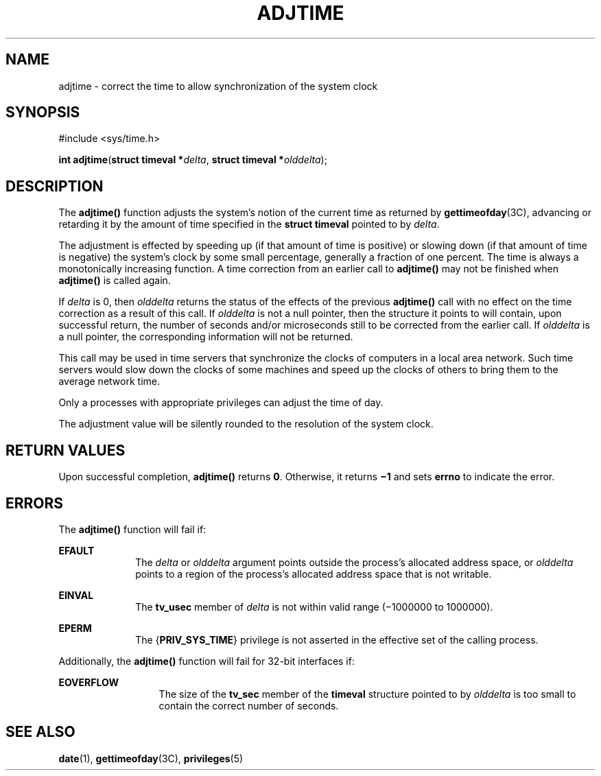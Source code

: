 '\" te
.\"  Copyright 1989 AT&T  Copyright (c) 1980 Regents of the University of California.  All rights reserved.  The Berkeley software License Agreement  specifies the terms and conditions for redistribution.   Copyright (c) 2003, Sun Microsystems, Inc.  All Rights Reserved
.TH ADJTIME 2 "Jan 20, 2003"
.SH NAME
adjtime \- correct the time to allow synchronization of the system clock
.SH SYNOPSIS
.LP
.nf
#include <sys/time.h>

\fBint\fR \fBadjtime\fR(\fBstruct timeval *\fR\fIdelta\fR, \fBstruct timeval *\fR\fIolddelta\fR);
.fi

.SH DESCRIPTION
.sp
.LP
The \fBadjtime()\fR function adjusts the system's notion of the current time as
returned by \fBgettimeofday\fR(3C), advancing or retarding it by the amount of
time specified in the \fBstruct\fR \fBtimeval\fR pointed to by \fIdelta\fR.
.sp
.LP
The adjustment is effected by speeding up (if that amount of time is positive)
or slowing down (if that amount of time is negative) the system's clock by some
small percentage, generally a fraction of one percent. The time is always a
monotonically increasing function. A time correction from an earlier call to
\fBadjtime()\fR may not be finished when \fBadjtime()\fR is called again.
.sp
.LP
If \fIdelta\fR is 0, then \fIolddelta\fR returns the status of the effects of
the previous \fBadjtime()\fR call with no effect on the time correction as a
result of this call. If \fIolddelta\fR is not a null pointer, then the
structure it points to will contain, upon successful return, the number of
seconds and/or microseconds still to be corrected from the earlier call. If
\fIolddelta\fR is a null pointer, the corresponding information will not be
returned.
.sp
.LP
This call may be used in time servers that synchronize the clocks of computers
in a local area network. Such time servers would slow down the clocks of some
machines and speed up the clocks of others to bring them to the average network
time.
.sp
.LP
Only a processes with appropriate privileges can adjust the time of day.
.sp
.LP
The adjustment value will be silently rounded to the resolution of the system
clock.
.SH RETURN VALUES
.sp
.LP
Upon successful completion, \fBadjtime()\fR returns \fB0\fR. Otherwise, it
returns \fB\(mi1\fR and sets \fBerrno\fR to indicate the error.
.SH ERRORS
.sp
.LP
The \fBadjtime()\fR function will fail if:
.sp
.ne 2
.na
\fB\fBEFAULT\fR\fR
.ad
.RS 10n
The \fIdelta\fR or \fIolddelta\fR argument points outside the process's
allocated address space, or \fIolddelta\fR points to a region of the process's
allocated address space that is not writable.
.RE

.sp
.ne 2
.na
\fB\fBEINVAL\fR\fR
.ad
.RS 10n
The \fBtv_usec\fR member of \fIdelta\fR is not within valid range (\(mi1000000
to 1000000).
.RE

.sp
.ne 2
.na
\fB\fBEPERM\fR\fR
.ad
.RS 10n
The {\fBPRIV_SYS_TIME\fR} privilege is not asserted in the effective set of the
calling process.
.RE

.sp
.LP
Additionally, the \fBadjtime()\fR function will fail for 32-bit interfaces if:
.sp
.ne 2
.na
\fB\fBEOVERFLOW\fR\fR
.ad
.RS 13n
The size of the \fBtv_sec\fR member of the \fBtimeval\fR structure pointed to
by \fIolddelta\fR is too small to contain the correct number of seconds.
.RE

.SH SEE ALSO
.sp
.LP
\fBdate\fR(1), \fBgettimeofday\fR(3C), \fBprivileges\fR(5)
